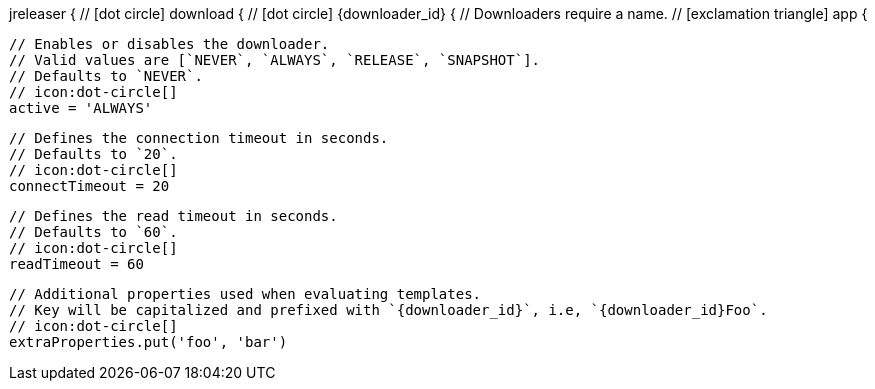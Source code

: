 jreleaser {
  // icon:dot-circle[]
  download {
    // icon:dot-circle[]
    {downloader_id} {
      // Downloaders require a name.
      // icon:exclamation-triangle[]
      app {

        // Enables or disables the downloader.
        // Valid values are [`NEVER`, `ALWAYS`, `RELEASE`, `SNAPSHOT`].
        // Defaults to `NEVER`.
        // icon:dot-circle[]
        active = 'ALWAYS'

        // Defines the connection timeout in seconds.
        // Defaults to `20`.
        // icon:dot-circle[]
        connectTimeout = 20

        // Defines the read timeout in seconds.
        // Defaults to `60`.
        // icon:dot-circle[]
        readTimeout = 60

        // Additional properties used when evaluating templates.
        // Key will be capitalized and prefixed with `{downloader_id}`, i.e, `{downloader_id}Foo`.
        // icon:dot-circle[]
        extraProperties.put('foo', 'bar')